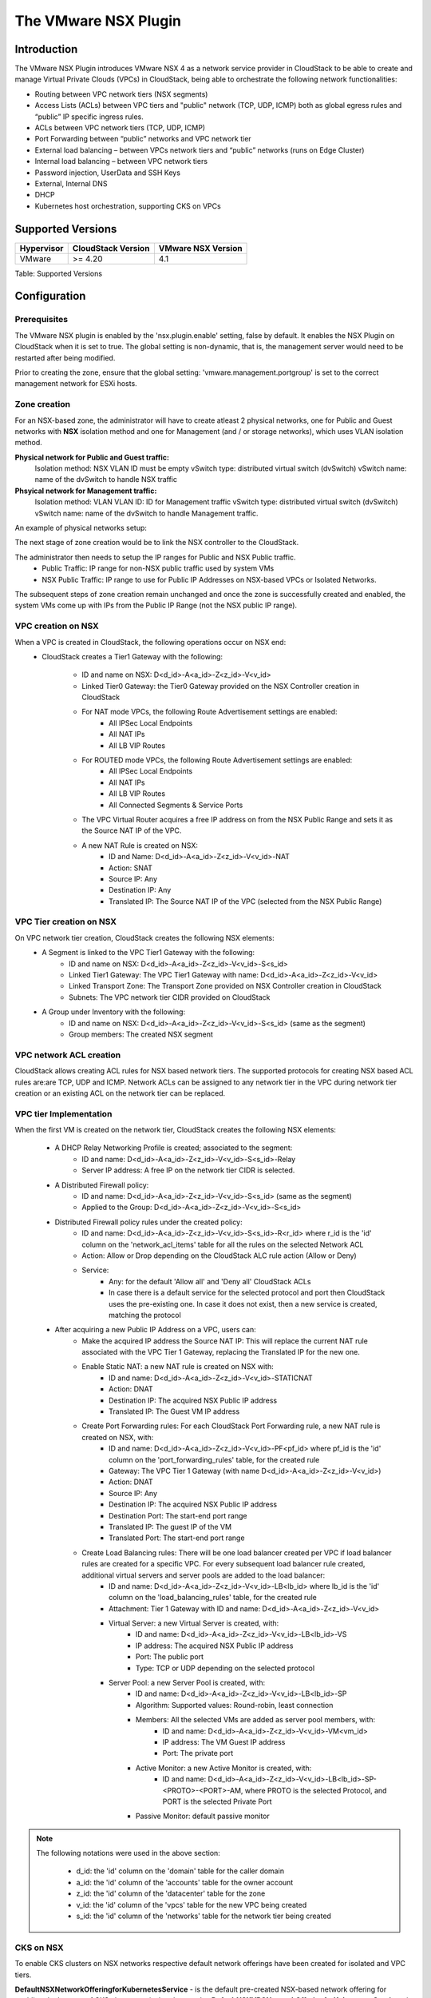 .. Licensed to the Apache Software Foundation (ASF) under one
   or more contributor license agreements.  See the NOTICE file
   distributed with this work for additional information#
   regarding copyright ownership.  The ASF licenses this file
   to you under the Apache License, Version 2.0 (the
   "License"); you may not use this file except in compliance
   with the License.  You may obtain a copy of the License at
   http://www.apache.org/licenses/LICENSE-2.0
   Unless required by applicable law or agreed to in writing,
   software distributed under the License is distributed on an
   "AS IS" BASIS, WITHOUT WARRANTIES OR CONDITIONS OF ANY
   KIND, either express or implied.  See the License for the
   specific language governing permissions and limitations
   under the License.


The VMware NSX Plugin
=====================

Introduction
------------

The VMware NSX Plugin introduces VMware NSX 4 as a network service provider in CloudStack to be able to create and manage Virtual Private Clouds (VPCs) in CloudStack, being able to orchestrate the following network functionalities:

- Routing between VPC network tiers (NSX segments)
- Access Lists (ACLs) between VPC tiers and "public" network (TCP, UDP, ICMP) both as global egress rules and “public” IP specific ingress rules.
- ACLs between VPC network tiers (TCP, UDP, ICMP)
- Port Forwarding between “public” networks and VPC network tier
- External load balancing – between VPCs network tiers and “public” networks (runs on Edge Cluster)
- Internal load balancing – between VPC network tiers
- Password injection, UserData and SSH Keys
- External, Internal DNS
- DHCP
- Kubernetes host orchestration, supporting CKS on VPCs

Supported Versions
------------------

.. cssclass:: table-striped table-bordered table-hover

+--------------+----------------------+--------------------+
| Hypervisor   | CloudStack Version   | VMware NSX Version |
+==============+======================+====================+
| VMware       | >= 4.20              | 4.1                |
+--------------+----------------------+--------------------+

Table: Supported Versions

Configuration
-------------

Prerequisites
~~~~~~~~~~~~~

The VMware NSX plugin is enabled by the 'nsx.plugin.enable' setting, false by default. It enables the NSX Plugin on CloudStack when it is set to true. The global setting is non-dynamic, that is, the management server would need to be restarted after being modified.

Prior to creating the zone, ensure that the global setting: 'vmware.management.portgroup' is set to the correct management network for ESXi hosts. 

Zone creation
~~~~~~~~~~~~~

For an NSX-based zone, the administrator will have to create atleast 2 physical networks, one for Public and Guest networks with **NSX** isolation method and one for Management (and / or storage networks),
which uses VLAN isolation method.

**Physical network for Public and Guest traffic:**
   Isolation method: NSX
   VLAN ID must be empty 
   vSwitch type: distributed virtual switch (dvSwitch)
   vSwitch name: name of the dvSwitch to handle NSX traffic 

**Phsyical network for Management traffic:**
   Isolation method: VLAN
   VLAN ID: ID for Management traffic
   vSwitch type: distributed virtual switch (dvSwitch)
   vSwitch name: name of the dvSwitch to handle Management traffic.


An example of physical networks setup: 

.. |nsx-phy-networks.png| image:: /_static/images/nsx-phy-networks.png
   :alt: Physical Networks with NSX

The next stage of zone creation would be to link the NSX controller to the CloudStack. 

.. |nsx-provider.png| image:: /_static/images/nsx-provider.png
   :alt: NSX Provider details

The administrator then needs to setup the IP ranges for Public and NSX Public traffic.
   - Public Traffic: IP range for non-NSX public traffic used by system VMs 
   - NSX Public Traffic: IP range to use for Public IP Addresses on NSX-based VPCs or Isolated Networks.

.. |nsx-public-traffic.png| image:: /_static/images/nsx-public-traffic.png
   :alt: NSX Traffic

The subsequent steps of zone creation remain unchanged and once the zone is successfully created and enabled, the system VMs come up with IPs from the Public IP Range (not the NSX public IP range).

VPC creation on NSX
~~~~~~~~~~~~~~~~~~~~

When a VPC is created in CloudStack, the following operations occur on NSX end:
   - CloudStack creates a Tier1 Gateway with the following: 

      - ID and name on NSX: D<d_id>-A<a_id>-Z<z_id>-V<v_id> 
      - Linked Tier0 Gateway: the Tier0 Gateway provided on the NSX Controller creation in CloudStack
      - For NAT mode VPCs, the following Route Advertisement settings are enabled: 
            - All IPSec Local Endpoints 
            - All NAT IPs 
            - All LB VIP Routes 
      - For ROUTED mode VPCs, the following Route Advertisement settings are enabled: 
            - All IPSec Local Endpoints 
            - All NAT IPs 
            - All LB VIP Routes  
            - All Connected Segments & Service Ports 

      - The VPC Virtual Router acquires a free IP address on from the NSX Public Range and sets it as the Source NAT IP of the VPC.
      - A new NAT Rule is created on NSX: 
         - ID and Name: D<d_id>-A<a_id>-Z<z_id>-V<v_id>-NAT 
         - Action: SNAT 
         - Source IP: Any 
         - Destination IP: Any 
         - Translated IP: The Source NAT IP of the VPC (selected from the NSX Public Range) 
      

VPC Tier creation on NSX
~~~~~~~~~~~~~~~~~~~~~~~~~

On VPC network tier creation, CloudStack creates the following NSX elements: 
   - A Segment is linked to the VPC Tier1 Gateway with the following: 
      - ID and name on NSX: D<d_id>-A<a_id>-Z<z_id>-V<v_id>-S<s_id> 
      - Linked Tier1 Gateway: The VPC Tier1 Gateway with name: D<d_id>-A<a_id>-Z<z_id>-V<v_id> 
      - Linked Transport Zone: The Transport Zone provided on NSX Controller creation in CloudStack 
      - Subnets: The VPC network tier CIDR provided on CloudStack 
   
   - A Group under Inventory with the following: 
      - ID and name on NSX: D<d_id>-A<a_id>-Z<z_id>-V<v_id>-S<s_id> (same as the segment) 
      - Group members: The created NSX segment    

VPC network ACL creation
~~~~~~~~~~~~~~~~~~~~~~~~~

CloudStack allows creating ACL rules for NSX based network tiers. The supported protocols for creating NSX based ACL rules are:are TCP, UDP and ICMP. 
Network ACLs can be assigned to any network tier in the VPC during network tier creation or an existing ACL on the network tier can be replaced. 

VPC tier Implementation
~~~~~~~~~~~~~~~~~~~~~~~~

When the first VM is created on the network tier, CloudStack creates the following NSX elements:

   - A DHCP Relay Networking Profile is created; associated to the segment: 
      - ID and name: D<d_id>-A<a_id>-Z<z_id>-V<v_id>-S<s_id>-Relay 
      - Server IP address: A free IP on the network tier CIDR is selected.  

   - A Distributed Firewall policy:
      - ID and name: D<d_id>-A<a_id>-Z<z_id>-V<v_id>-S<s_id> (same as the segment) 
      - Applied to the Group: D<d_id>-A<a_id>-Z<z_id>-V<v_id>-S<s_id> 

   - Distributed Firewall policy rules under the created policy:
      - ID and name: D<d_id>-A<a_id>-Z<z_id>-V<v_id>-S<s_id>-R<r_id> where r_id is the 'id' column on the 'network_acl_items' table for all the rules on the selected Network ACL 
      - Action: Allow or Drop depending on the CloudStack ALC rule action (Allow or Deny) 
      - Service: 
         - Any: for the default 'Allow all' and 'Deny all' CloudStack ACLs  
         - In case there is a default service for the selected protocol and port then CloudStack uses the pre-existing one. In case it does not exist, then a new service is created, matching the protocol

   - After acquiring a new Public IP Address on a VPC, users can:    
      - Make the acquired IP address the Source NAT IP: This will replace the current NAT rule associated with the VPC Tier 1 Gateway, replacing the Translated IP for the new one. 
      - Enable Static NAT: a new NAT rule is created on NSX with: 
         - ID and name: D<d_id>-A<a_id>-Z<z_id>-V<v_id>-STATICNAT 
         - Action: DNAT
         - Destination IP: The acquired NSX Public IP address
         - Translated IP: The Guest VM IP address

      - Create Port Forwarding rules: For each CloudStack Port Forwarding rule, a new NAT rule is created on NSX, with:
         - ID and name: D<d_id>-A<a_id>-Z<z_id>-V<v_id>-PF<pf_id> where pf_id is the 'id' column on the 'port_forwarding_rules' table, for the created rule
         - Gateway: The VPC Tier 1 Gateway (with name D<d_id>-A<a_id>-Z<z_id>-V<v_id>)
         - Action: DNAT 
         - Source IP: Any 
         - Destination IP: The acquired NSX Public IP address 
         - Destination Port: The start-end port range 
         - Translated IP: The guest IP of the VM 
         - Translated Port: The start-end port range  

      - Create Load Balancing rules: There will be one load balancer created per VPC if load balancer rules are created for a specific VPC. For every subsequent load balancer rule created, additional virtual servers and server pools are added to the load balancer:
         - ID and name: D<d_id>-A<a_id>-Z<z_id>-V<v_id>-LB<lb_id> where lb_id is the 'id' column on the 'load_balancing_rules' table, for the created rule 
         - Attachment: Tier 1 Gateway with ID and name: D<d_id>-A<a_id>-Z<z_id>-V<v_id> 
         - Virtual Server: a new Virtual Server is created, with:
            - ID and name: D<d_id>-A<a_id>-Z<z_id>-V<v_id>-LB<lb_id>-VS 
            - IP address: The acquired NSX Public IP address 
            - Port: The public port 
            - Type: TCP or UDP depending on the selected protocol 
         - Server Pool: a new Server Pool is created, with:
            - ID and name: D<d_id>-A<a_id>-Z<z_id>-V<v_id>-LB<lb_id>-SP
            - Algorithm: Supported values: Round-robin, least connection
            - Members: All the selected VMs are added as server pool members, with:
               - ID and name: D<d_id>-A<a_id>-Z<z_id>-V<v_id>-VM<vm_id> 
               - IP address: The VM Guest IP address 
               - Port: The private port 
            - Active Monitor: a new Active Monitor is created, with: 
               - ID and name: D<d_id>-A<a_id>-Z<z_id>-V<v_id>-LB<lb_id>-SP-<PROTO>-<PORT>-AM, where PROTO is the selected Protocol, and PORT is the selected Private Port
            - Passive Monitor: default passive monitor

.. note::

    The following notations were used in the above section:

       - d_id: the 'id' column on the 'domain' table for the caller domain
       - a_id: the 'id' column of the 'accounts' table for the owner account
       - z_id: the 'id' column of the 'datacenter' table for the zone
       - v_id: the 'id' column of the 'vpcs' table for the new VPC being created
       - s_id: the 'id' column of the 'networks' table for the network tier being created


CKS on NSX
~~~~~~~~~~~

To enable CKS clusters on NSX networks respective default network offerings have been created for isolated and VPC tiers. 

**DefaultNSXNetworkOfferingforKubernetesService** - is the default pre-created NSX-based network offering for enabling deployment of CKS clusters on isolated networks. 
**DefaultNSXVPCNetworkOfferingforKubernetesService** - is the default pre-created NSX-based network offering to enable CKS cluster deployment on VPC tiers. 
 

When deploying CKS clusters, it is possible to either select a pre-existing network or allow CloudStack create a new network for the cluster during the deployment. If one chooses the latter means of cluster deployment on a NSX-based environment, it would be needed that the 'cloud.kubernetes.cluster.network.offering' global setting be updated to point to either the default offerings or the appropriate NSX-based offering created. 

All the network resources required by the CKS cluster such as load balancer, firewall rules, port forwarding rules, etc., will be created on and provided by NSX. 

Additional Notes 
~~~~~~~~~~~~~~~~~

- Ports 67-68 need to be manually opened for network tiers of VPCs created in NSX based zones with default_deny ACL for DHCP to work as expected. 
- When creating routed VPC networks in NSX-enabled zones, ensure that no 2 VPCs use the same CIDR, to prevent IP conflicts upstream (BGP). 
